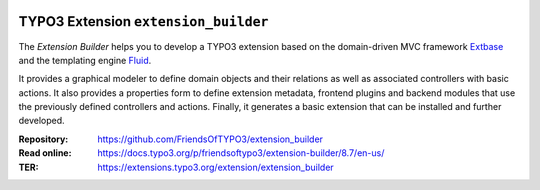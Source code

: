 |TotalDownloads|_ |LatestStableVersion|_ |License|_ |TYPO3|_

.. |TotalDownloads| image:: https://poser.pugx.org/friendsoftypo3/extension-builder/d/total.svg
   :alt: Total Downloads
.. _TotalDownloads: https://packagist.org/packages/friendsoftypo3/extension-builder

.. |LatestStableVersion| image:: https://poser.pugx.org/friendsoftypo3/extension-builder/v/stable.svg
   :alt: Latest Stable Version
.. _LatestStableVersion: https://packagist.org/packages/friendsoftypo3/extension-builder

.. |License| image:: https://poser.pugx.org/friendsoftypo3/extension-builder/license.svg
   :alt: License
.. _License: https://packagist.org/packages/friendsoftypo3/extension-builder

.. |TYPO3| image:: https://img.shields.io/badge/TYPO3-8-orange.svg
   :alt: TYPO3
.. _TYPO3: https://get.typo3.org/version/8

=====================================
TYPO3 Extension ``extension_builder``
=====================================

The *Extension Builder* helps you to develop a TYPO3 extension based on the
domain-driven MVC framework `Extbase <https://docs.typo3.org/m/typo3/book-extbasefluid/8.7/en-us/0-Introduction/Index.html>`__
and the templating engine `Fluid <https://docs.typo3.org/m/typo3/book-extbasefluid/8.7/en-us/8-Fluid/Index.html>`__.

It provides a graphical modeler to define domain objects and their relations
as well as associated controllers with basic actions.
It also provides a properties form to define extension metadata, frontend
plugins and backend modules that use the previously defined controllers
and actions.
Finally, it generates a basic extension that can be installed
and further developed.

:Repository:  https://github.com/FriendsOfTYPO3/extension_builder
:Read online: https://docs.typo3.org/p/friendsoftypo3/extension-builder/8.7/en-us/
:TER: https://extensions.typo3.org/extension/extension_builder

